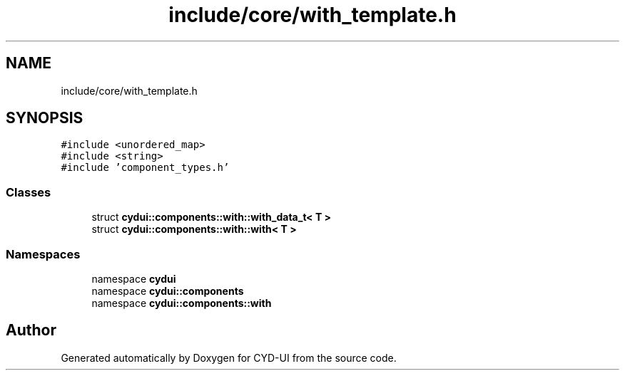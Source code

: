 .TH "include/core/with_template.h" 3 "CYD-UI" \" -*- nroff -*-
.ad l
.nh
.SH NAME
include/core/with_template.h
.SH SYNOPSIS
.br
.PP
\fC#include <unordered_map>\fP
.br
\fC#include <string>\fP
.br
\fC#include 'component_types\&.h'\fP
.br

.SS "Classes"

.in +1c
.ti -1c
.RI "struct \fBcydui::components::with::with_data_t< T >\fP"
.br
.ti -1c
.RI "struct \fBcydui::components::with::with< T >\fP"
.br
.in -1c
.SS "Namespaces"

.in +1c
.ti -1c
.RI "namespace \fBcydui\fP"
.br
.ti -1c
.RI "namespace \fBcydui::components\fP"
.br
.ti -1c
.RI "namespace \fBcydui::components::with\fP"
.br
.in -1c
.SH "Author"
.PP 
Generated automatically by Doxygen for CYD-UI from the source code\&.
